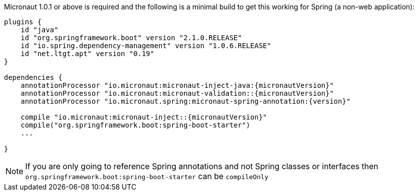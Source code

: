 Micronaut 1.0.1 or above is required and the following is a minimal build to get this working for Spring (a non-web application):

[source,groovy,subs="attributes"]
----
plugins {
    id "java"
    id "org.springframework.boot" version "2.1.0.RELEASE"
    id "io.spring.dependency-management" version "1.0.6.RELEASE"
    id "net.ltgt.apt" version "0.19"
}

dependencies {
    annotationProcessor "io.micronaut:micronaut-inject-java:{micronautVersion}"
    annotationProcessor "io.micronaut:micronaut-validation::{micronautVersion}"
    annotationProcessor "io.micronaut.spring:micronaut-spring-annotation:{version}"

    compile "io.micronaut:micronaut-inject::{micronautVersion}"
    compile("org.springframework.boot:spring-boot-starter")
    ...

}
----

NOTE: If you are only going to reference Spring annotations and not Spring classes or interfaces then `org.springframework.boot:spring-boot-starter` can be `compileOnly`

